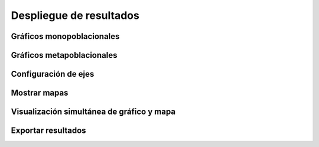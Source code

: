 Despliegue de resultados
=========================

Gráficos monopoblacionales
------------

Gráficos metapoblacionales
------------

Configuración de ejes
--------------

Mostrar mapas
-----------------------

Visualización simultánea de gráfico y mapa
------------------------

Exportar resultados
----------

.. autosummary::
   :toctree: generated